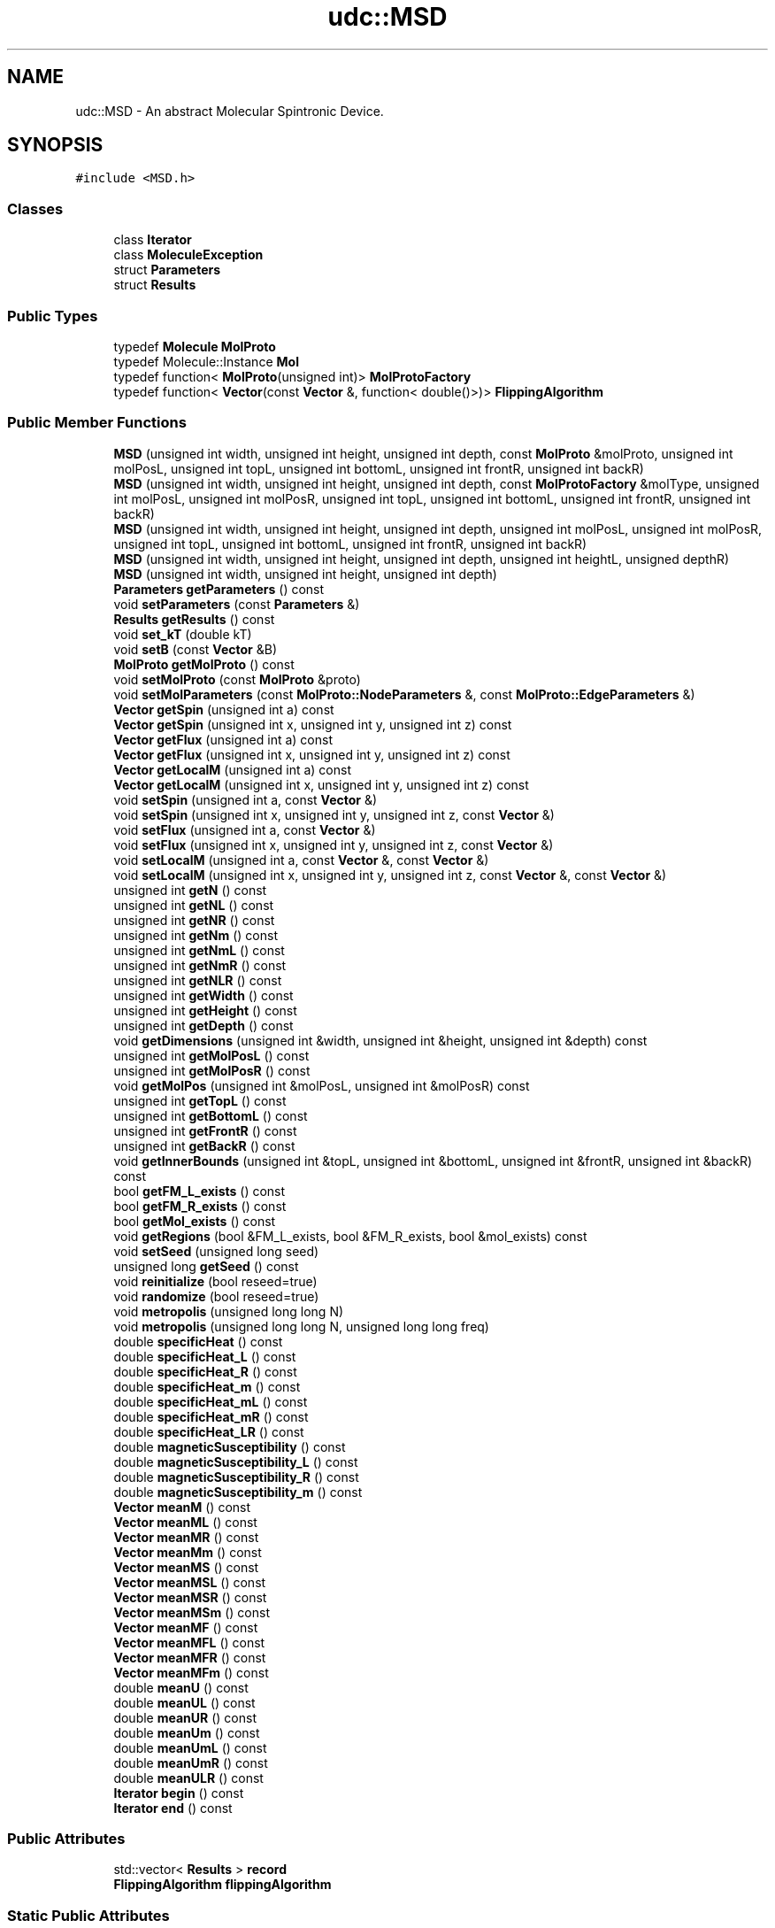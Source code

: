 .TH "udc::MSD" 3 "Wed Nov 30 2022" "Version 6.2.1" "MSD" \" -*- nroff -*-
.ad l
.nh
.SH NAME
udc::MSD \- An abstract Molecular Spintronic Device\&.  

.SH SYNOPSIS
.br
.PP
.PP
\fC#include <MSD\&.h>\fP
.SS "Classes"

.in +1c
.ti -1c
.RI "class \fBIterator\fP"
.br
.ti -1c
.RI "class \fBMoleculeException\fP"
.br
.ti -1c
.RI "struct \fBParameters\fP"
.br
.ti -1c
.RI "struct \fBResults\fP"
.br
.in -1c
.SS "Public Types"

.in +1c
.ti -1c
.RI "typedef \fBMolecule\fP \fBMolProto\fP"
.br
.ti -1c
.RI "typedef Molecule::Instance \fBMol\fP"
.br
.ti -1c
.RI "typedef function< \fBMolProto\fP(unsigned int)> \fBMolProtoFactory\fP"
.br
.ti -1c
.RI "typedef function< \fBVector\fP(const \fBVector\fP &, function< double()>)> \fBFlippingAlgorithm\fP"
.br
.in -1c
.SS "Public Member Functions"

.in +1c
.ti -1c
.RI "\fBMSD\fP (unsigned int width, unsigned int height, unsigned int depth, const \fBMolProto\fP &molProto, unsigned int molPosL, unsigned int topL, unsigned int bottomL, unsigned int frontR, unsigned int backR)"
.br
.ti -1c
.RI "\fBMSD\fP (unsigned int width, unsigned int height, unsigned int depth, const \fBMolProtoFactory\fP &molType, unsigned int molPosL, unsigned int molPosR, unsigned int topL, unsigned int bottomL, unsigned int frontR, unsigned int backR)"
.br
.ti -1c
.RI "\fBMSD\fP (unsigned int width, unsigned int height, unsigned int depth, unsigned int molPosL, unsigned int molPosR, unsigned int topL, unsigned int bottomL, unsigned int frontR, unsigned int backR)"
.br
.ti -1c
.RI "\fBMSD\fP (unsigned int width, unsigned int height, unsigned int depth, unsigned int heightL, unsigned depthR)"
.br
.ti -1c
.RI "\fBMSD\fP (unsigned int width, unsigned int height, unsigned int depth)"
.br
.ti -1c
.RI "\fBParameters\fP \fBgetParameters\fP () const"
.br
.ti -1c
.RI "void \fBsetParameters\fP (const \fBParameters\fP &)"
.br
.ti -1c
.RI "\fBResults\fP \fBgetResults\fP () const"
.br
.ti -1c
.RI "void \fBset_kT\fP (double kT)"
.br
.ti -1c
.RI "void \fBsetB\fP (const \fBVector\fP &B)"
.br
.ti -1c
.RI "\fBMolProto\fP \fBgetMolProto\fP () const"
.br
.ti -1c
.RI "void \fBsetMolProto\fP (const \fBMolProto\fP &proto)"
.br
.ti -1c
.RI "void \fBsetMolParameters\fP (const \fBMolProto::NodeParameters\fP &, const \fBMolProto::EdgeParameters\fP &)"
.br
.ti -1c
.RI "\fBVector\fP \fBgetSpin\fP (unsigned int a) const"
.br
.ti -1c
.RI "\fBVector\fP \fBgetSpin\fP (unsigned int x, unsigned int y, unsigned int z) const"
.br
.ti -1c
.RI "\fBVector\fP \fBgetFlux\fP (unsigned int a) const"
.br
.ti -1c
.RI "\fBVector\fP \fBgetFlux\fP (unsigned int x, unsigned int y, unsigned int z) const"
.br
.ti -1c
.RI "\fBVector\fP \fBgetLocalM\fP (unsigned int a) const"
.br
.ti -1c
.RI "\fBVector\fP \fBgetLocalM\fP (unsigned int x, unsigned int y, unsigned int z) const"
.br
.ti -1c
.RI "void \fBsetSpin\fP (unsigned int a, const \fBVector\fP &)"
.br
.ti -1c
.RI "void \fBsetSpin\fP (unsigned int x, unsigned int y, unsigned int z, const \fBVector\fP &)"
.br
.ti -1c
.RI "void \fBsetFlux\fP (unsigned int a, const \fBVector\fP &)"
.br
.ti -1c
.RI "void \fBsetFlux\fP (unsigned int x, unsigned int y, unsigned int z, const \fBVector\fP &)"
.br
.ti -1c
.RI "void \fBsetLocalM\fP (unsigned int a, const \fBVector\fP &, const \fBVector\fP &)"
.br
.ti -1c
.RI "void \fBsetLocalM\fP (unsigned int x, unsigned int y, unsigned int z, const \fBVector\fP &, const \fBVector\fP &)"
.br
.ti -1c
.RI "unsigned int \fBgetN\fP () const"
.br
.ti -1c
.RI "unsigned int \fBgetNL\fP () const"
.br
.ti -1c
.RI "unsigned int \fBgetNR\fP () const"
.br
.ti -1c
.RI "unsigned int \fBgetNm\fP () const"
.br
.ti -1c
.RI "unsigned int \fBgetNmL\fP () const"
.br
.ti -1c
.RI "unsigned int \fBgetNmR\fP () const"
.br
.ti -1c
.RI "unsigned int \fBgetNLR\fP () const"
.br
.ti -1c
.RI "unsigned int \fBgetWidth\fP () const"
.br
.ti -1c
.RI "unsigned int \fBgetHeight\fP () const"
.br
.ti -1c
.RI "unsigned int \fBgetDepth\fP () const"
.br
.ti -1c
.RI "void \fBgetDimensions\fP (unsigned int &width, unsigned int &height, unsigned int &depth) const"
.br
.ti -1c
.RI "unsigned int \fBgetMolPosL\fP () const"
.br
.ti -1c
.RI "unsigned int \fBgetMolPosR\fP () const"
.br
.ti -1c
.RI "void \fBgetMolPos\fP (unsigned int &molPosL, unsigned int &molPosR) const"
.br
.ti -1c
.RI "unsigned int \fBgetTopL\fP () const"
.br
.ti -1c
.RI "unsigned int \fBgetBottomL\fP () const"
.br
.ti -1c
.RI "unsigned int \fBgetFrontR\fP () const"
.br
.ti -1c
.RI "unsigned int \fBgetBackR\fP () const"
.br
.ti -1c
.RI "void \fBgetInnerBounds\fP (unsigned int &topL, unsigned int &bottomL, unsigned int &frontR, unsigned int &backR) const"
.br
.ti -1c
.RI "bool \fBgetFM_L_exists\fP () const"
.br
.ti -1c
.RI "bool \fBgetFM_R_exists\fP () const"
.br
.ti -1c
.RI "bool \fBgetMol_exists\fP () const"
.br
.ti -1c
.RI "void \fBgetRegions\fP (bool &FM_L_exists, bool &FM_R_exists, bool &mol_exists) const"
.br
.ti -1c
.RI "void \fBsetSeed\fP (unsigned long seed)"
.br
.ti -1c
.RI "unsigned long \fBgetSeed\fP () const"
.br
.ti -1c
.RI "void \fBreinitialize\fP (bool reseed=true)"
.br
.ti -1c
.RI "void \fBrandomize\fP (bool reseed=true)"
.br
.ti -1c
.RI "void \fBmetropolis\fP (unsigned long long N)"
.br
.ti -1c
.RI "void \fBmetropolis\fP (unsigned long long N, unsigned long long freq)"
.br
.ti -1c
.RI "double \fBspecificHeat\fP () const"
.br
.ti -1c
.RI "double \fBspecificHeat_L\fP () const"
.br
.ti -1c
.RI "double \fBspecificHeat_R\fP () const"
.br
.ti -1c
.RI "double \fBspecificHeat_m\fP () const"
.br
.ti -1c
.RI "double \fBspecificHeat_mL\fP () const"
.br
.ti -1c
.RI "double \fBspecificHeat_mR\fP () const"
.br
.ti -1c
.RI "double \fBspecificHeat_LR\fP () const"
.br
.ti -1c
.RI "double \fBmagneticSusceptibility\fP () const"
.br
.ti -1c
.RI "double \fBmagneticSusceptibility_L\fP () const"
.br
.ti -1c
.RI "double \fBmagneticSusceptibility_R\fP () const"
.br
.ti -1c
.RI "double \fBmagneticSusceptibility_m\fP () const"
.br
.ti -1c
.RI "\fBVector\fP \fBmeanM\fP () const"
.br
.ti -1c
.RI "\fBVector\fP \fBmeanML\fP () const"
.br
.ti -1c
.RI "\fBVector\fP \fBmeanMR\fP () const"
.br
.ti -1c
.RI "\fBVector\fP \fBmeanMm\fP () const"
.br
.ti -1c
.RI "\fBVector\fP \fBmeanMS\fP () const"
.br
.ti -1c
.RI "\fBVector\fP \fBmeanMSL\fP () const"
.br
.ti -1c
.RI "\fBVector\fP \fBmeanMSR\fP () const"
.br
.ti -1c
.RI "\fBVector\fP \fBmeanMSm\fP () const"
.br
.ti -1c
.RI "\fBVector\fP \fBmeanMF\fP () const"
.br
.ti -1c
.RI "\fBVector\fP \fBmeanMFL\fP () const"
.br
.ti -1c
.RI "\fBVector\fP \fBmeanMFR\fP () const"
.br
.ti -1c
.RI "\fBVector\fP \fBmeanMFm\fP () const"
.br
.ti -1c
.RI "double \fBmeanU\fP () const"
.br
.ti -1c
.RI "double \fBmeanUL\fP () const"
.br
.ti -1c
.RI "double \fBmeanUR\fP () const"
.br
.ti -1c
.RI "double \fBmeanUm\fP () const"
.br
.ti -1c
.RI "double \fBmeanUmL\fP () const"
.br
.ti -1c
.RI "double \fBmeanUmR\fP () const"
.br
.ti -1c
.RI "double \fBmeanULR\fP () const"
.br
.ti -1c
.RI "\fBIterator\fP \fBbegin\fP () const"
.br
.ti -1c
.RI "\fBIterator\fP \fBend\fP () const"
.br
.in -1c
.SS "Public Attributes"

.in +1c
.ti -1c
.RI "std::vector< \fBResults\fP > \fBrecord\fP"
.br
.ti -1c
.RI "\fBFlippingAlgorithm\fP \fBflippingAlgorithm\fP"
.br
.in -1c
.SS "Static Public Attributes"

.in +1c
.ti -1c
.RI "static const \fBFlippingAlgorithm\fP \fBUP_DOWN_MODEL\fP"
.br
.ti -1c
.RI "static const \fBFlippingAlgorithm\fP \fBCONTINUOUS_SPIN_MODEL\fP"
.br
.ti -1c
.RI "static const \fBMolProtoFactory\fP \fBLINEAR_MOL\fP"
.br
.ti -1c
.RI "static const \fBMolProtoFactory\fP \fBCIRCULAR_MOL\fP"
.br
.in -1c
.SS "Friends"

.in +1c
.ti -1c
.RI "void \fBMol::setLocalM\fP (unsigned int a, const \fBVector\fP &spin, const \fBVector\fP &flux)"
.br
.ti -1c
.RI "void \fBMol::setSpin\fP (unsigned int a, const \fBVector\fP &spin)"
.br
.ti -1c
.RI "void \fBMol::setFlux\fP (unsigned int a, const \fBVector\fP &flux)"
.br
.in -1c
.SH "Detailed Description"
.PP 
An abstract Molecular Spintronic Device\&. 
.SH "Member Typedef Documentation"
.PP 
.SS "typedef function<\fBVector\fP (const \fBVector\fP &, function<double()>)> \fBudc::MSD::FlippingAlgorithm\fP"

.SS "typedef Molecule::Instance \fBudc::MSD::Mol\fP"

.SS "typedef \fBMolecule\fP \fBudc::MSD::MolProto\fP"

.SS "typedef function<\fBMolProto\fP (unsigned int)> \fBudc::MSD::MolProtoFactory\fP"

.SH "Constructor & Destructor Documentation"
.PP 
.SS "udc::MSD::MSD (unsigned int width, unsigned int height, unsigned int depth, const \fBMolProto\fP & molProto, unsigned int molPosL, unsigned int topL, unsigned int bottomL, unsigned int frontR, unsigned int backR)"

.SS "udc::MSD::MSD (unsigned int width, unsigned int height, unsigned int depth, const \fBMolProtoFactory\fP & molType, unsigned int molPosL, unsigned int molPosR, unsigned int topL, unsigned int bottomL, unsigned int frontR, unsigned int backR)"

.SS "udc::MSD::MSD (unsigned int width, unsigned int height, unsigned int depth, unsigned int molPosL, unsigned int molPosR, unsigned int topL, unsigned int bottomL, unsigned int frontR, unsigned int backR)"

.SS "udc::MSD::MSD (unsigned int width, unsigned int height, unsigned int depth, unsigned int heightL, unsigned depthR)"

.SS "udc::MSD::MSD (unsigned int width, unsigned int height, unsigned int depth)"

.SH "Member Function Documentation"
.PP 
.SS "\fBMSD::Iterator\fP udc::MSD::begin () const"

.SS "\fBMSD::Iterator\fP udc::MSD::end () const"

.SS "unsigned int udc::MSD::getBackR () const"

.SS "unsigned int udc::MSD::getBottomL () const"

.SS "unsigned int udc::MSD::getDepth () const"

.SS "void udc::MSD::getDimensions (unsigned int & width, unsigned int & height, unsigned int & depth) const"

.SS "\fBVector\fP udc::MSD::getFlux (unsigned int a) const"

.SS "\fBVector\fP udc::MSD::getFlux (unsigned int x, unsigned int y, unsigned int z) const"

.SS "bool udc::MSD::getFM_L_exists () const"

.SS "bool udc::MSD::getFM_R_exists () const"

.SS "unsigned int udc::MSD::getFrontR () const"

.SS "unsigned int udc::MSD::getHeight () const"

.SS "void udc::MSD::getInnerBounds (unsigned int & topL, unsigned int & bottomL, unsigned int & frontR, unsigned int & backR) const"

.SS "\fBVector\fP udc::MSD::getLocalM (unsigned int a) const"

.SS "\fBVector\fP udc::MSD::getLocalM (unsigned int x, unsigned int y, unsigned int z) const"

.SS "bool udc::MSD::getMol_exists () const"

.SS "void udc::MSD::getMolPos (unsigned int & molPosL, unsigned int & molPosR) const"

.SS "unsigned int udc::MSD::getMolPosL () const"

.SS "unsigned int udc::MSD::getMolPosR () const"

.SS "\fBMSD::MolProto\fP udc::MSD::getMolProto () const"

.SS "unsigned int udc::MSD::getN () const"

.SS "unsigned int udc::MSD::getNL () const"

.SS "unsigned int udc::MSD::getNLR () const"

.SS "unsigned int udc::MSD::getNm () const"

.SS "unsigned int udc::MSD::getNmL () const"

.SS "unsigned int udc::MSD::getNmR () const"

.SS "unsigned int udc::MSD::getNR () const"

.SS "\fBMSD::Parameters\fP udc::MSD::getParameters () const"

.SS "void udc::MSD::getRegions (bool & FM_L_exists, bool & FM_R_exists, bool & mol_exists) const"

.SS "\fBMSD::Results\fP udc::MSD::getResults () const"

.SS "unsigned long udc::MSD::getSeed () const"

.SS "\fBVector\fP udc::MSD::getSpin (unsigned int a) const"

.SS "\fBVector\fP udc::MSD::getSpin (unsigned int x, unsigned int y, unsigned int z) const"

.SS "unsigned int udc::MSD::getTopL () const"

.SS "unsigned int udc::MSD::getWidth () const"

.SS "double udc::MSD::magneticSusceptibility () const"

.SS "double udc::MSD::magneticSusceptibility_L () const"

.SS "double udc::MSD::magneticSusceptibility_m () const"

.SS "double udc::MSD::magneticSusceptibility_R () const"

.SS "\fBVector\fP udc::MSD::meanM () const"

.SS "\fBVector\fP udc::MSD::meanMF () const"

.SS "\fBVector\fP udc::MSD::meanMFL () const"

.SS "\fBVector\fP udc::MSD::meanMFm () const"

.SS "\fBVector\fP udc::MSD::meanMFR () const"

.SS "\fBVector\fP udc::MSD::meanML () const"

.SS "\fBVector\fP udc::MSD::meanMm () const"

.SS "\fBVector\fP udc::MSD::meanMR () const"

.SS "\fBVector\fP udc::MSD::meanMS () const"

.SS "\fBVector\fP udc::MSD::meanMSL () const"

.SS "\fBVector\fP udc::MSD::meanMSm () const"

.SS "\fBVector\fP udc::MSD::meanMSR () const"

.SS "double udc::MSD::meanU () const"

.SS "double udc::MSD::meanUL () const"

.SS "double udc::MSD::meanULR () const"

.SS "double udc::MSD::meanUm () const"

.SS "double udc::MSD::meanUmL () const"

.SS "double udc::MSD::meanUmR () const"

.SS "double udc::MSD::meanUR () const"

.SS "void udc::MSD::metropolis (unsigned long long N)"

.SS "void udc::MSD::metropolis (unsigned long long N, unsigned long long freq)"

.SS "void udc::MSD::randomize (bool reseed = \fCtrue\fP)"

.SS "void udc::MSD::reinitialize (bool reseed = \fCtrue\fP)"

.SS "void udc::MSD::set_kT (double kT)"

.SS "void udc::MSD::setB (const \fBVector\fP & B)"

.SS "void \fBudc::MSD::setFlux\fP (unsigned int a, const \fBVector\fP & flux)"

.SS "void \fBudc::MSD::setFlux\fP (unsigned int x, unsigned int y, unsigned int z, const \fBVector\fP & flux)"

.SS "void \fBudc::MSD::setLocalM\fP (unsigned int a, const \fBVector\fP & spin, const \fBVector\fP & flux)"

.SS "void \fBudc::MSD::setLocalM\fP (unsigned int x, unsigned int y, unsigned int z, const \fBVector\fP & spin, const \fBVector\fP & flux)"

.SS "void udc::MSD::setMolParameters (const \fBMolProto::NodeParameters\fP & nodeParams, const \fBMolProto::EdgeParameters\fP & edgeParams)"

.SS "void udc::MSD::setMolProto (const \fBMolProto\fP & proto)"

.SS "void udc::MSD::setParameters (const \fBParameters\fP & p)"

.SS "void udc::MSD::setSeed (unsigned long seed)"

.SS "void \fBudc::MSD::setSpin\fP (unsigned int a, const \fBVector\fP & spin)"

.SS "void \fBudc::MSD::setSpin\fP (unsigned int x, unsigned int y, unsigned int z, const \fBVector\fP & spin)"

.SS "double udc::MSD::specificHeat () const"

.SS "double udc::MSD::specificHeat_L () const"

.SS "double udc::MSD::specificHeat_LR () const"

.SS "double udc::MSD::specificHeat_m () const"

.SS "double udc::MSD::specificHeat_mL () const"

.SS "double udc::MSD::specificHeat_mR () const"

.SS "double udc::MSD::specificHeat_R () const"

.SH "Friends And Related Function Documentation"
.PP 
.SS "void Mol::setFlux (unsigned int a, const \fBVector\fP & flux)\fC [friend]\fP"

.SS "void Mol::setLocalM (unsigned int a, const \fBVector\fP & spin, const \fBVector\fP & flux)\fC [friend]\fP"

.SS "void Mol::setSpin (unsigned int a, const \fBVector\fP & spin)\fC [friend]\fP"

.SH "Member Data Documentation"
.PP 
.SS "const \fBMSD::MolProtoFactory\fP udc::MSD::CIRCULAR_MOL\fC [static]\fP"
\fBInitial value:\fP
.PP
.nf
= [](unsigned int nodeCount) {
    MolProto mol(nodeCount);
    for (unsigned int i = 1; i < nodeCount; i++)
        mol\&.connectNodes(i - 1, i);
    if (nodeCount >= 2)
        mol\&.connectNodes(nodeCount - 1, 0);
    mol\&.setLeads(0, nodeCount / 2);
    return mol;
}
.fi
.SS "const \fBMSD::FlippingAlgorithm\fP udc::MSD::CONTINUOUS_SPIN_MODEL\fC [static]\fP"
\fBInitial value:\fP
.PP
.nf
= [](const Vector &spin, function<double()> rand) {
    return Vector::sphericalForm( spin\&.norm(), 2 * PI * rand(), asin(2 * rand() - 1) );
}
.fi
.SS "\fBFlippingAlgorithm\fP udc::MSD::flippingAlgorithm"

.SS "const \fBMSD::MolProtoFactory\fP udc::MSD::LINEAR_MOL\fC [static]\fP"
\fBInitial value:\fP
.PP
.nf
= [](unsigned int nodeCount) {
    MolProto mol(nodeCount);
    for (unsigned int i = 1; i < nodeCount; i++)
        mol\&.connectNodes(i - 1, i);
    mol\&.setLeads(0, nodeCount - 1);
    return mol;
}
.fi
.SS "std::vector<\fBResults\fP> udc::MSD::record"

.SS "const \fBMSD::FlippingAlgorithm\fP udc::MSD::UP_DOWN_MODEL\fC [static]\fP"
\fBInitial value:\fP
.PP
.nf
= [](const Vector &spin, function<double()> rand) {
    return -spin;
}
.fi


.SH "Author"
.PP 
Generated automatically by Doxygen for MSD from the source code\&.

